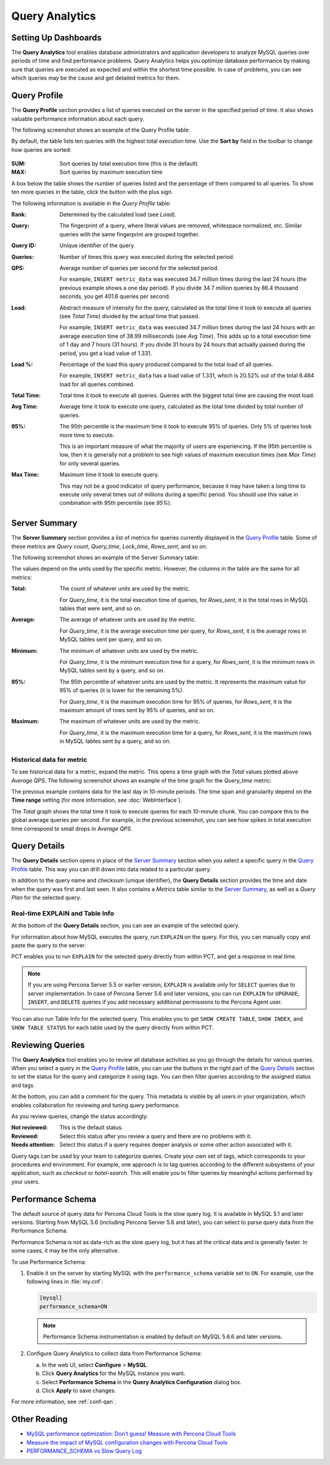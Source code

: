 .. _qan:

===============
Query Analytics
===============

Setting Up Dashboards
---------------------

The **Query Analytics** tool enables database administrators
and application developers to analyze MySQL queries over periods of time
and find performance problems.
Query Analytics helps you optimize database performance
by making sure that queries are executed as expected
and within the shortest time possible.
In case of problems, you can see which queries may be the cause
and get detailed metrics for them.

Query Profile
-------------

The **Query Profile** section provides a list of queries
executed on the server in the specified period of time.
It also shows valuable performance information about each query.

The following screenshot shows an example of the Query Profile table:

.. image:: images/query-profile.png

By default, the table lists ten queries with the highest total execution time.
Use the **Sort by** field in the toolbar to change how queries are sorted:

.. figure:: images/qan-sortby-menu.png

:SUM: Sort queries by total execution time (this is the default)
:MAX: Sort queries by maximum execution time

A box below the table shows the number of queries listed
and the percentage of them compared to all queries.
To show ten more queries in the table, click the button with the plus sign.

The following information is available in the *Query Profile* table:

:Rank: Determined by the calculated load (see *Load*).

:Query: The fingerprint of a query, where literal values are removed,
 whitespace normalized, etc.
 Similar queries with the same fingerprint are grouped together.

:Query ID: Unique identifier of the query.

:Queries: Number of times this query was executed during the selected period.

:QPS: Average number of queries per second for the selected period.

 For example, ``INSERT metric_data`` was executed 34.7 million times
 during the last 24 hours (the previous example shows a one day period).
 If you divide 34.7 million queries by 86.4 thousand seconds,
 you get 401.6 queries per second.

:Load: Abstract measure of intensity for the query,
 calculated as the total time it took to execute all queries (see *Total Time*)
 divided by the actual time that passed.

 For example, ``INSERT metric_data`` was executed 34.7 million times
 during the last 24 hours with an average execution time of 38.99 milliseconds
 (see *Avg Time*).
 This adds up to a total execution time of 1 day and 7 hours (31 hours).
 If you divide 31 hours by 24 hours that actually passed during the period,
 you get a load value of 1.331.

:Load %: Percentage of the load this query produced
 compared to the total load of all queries.

 For example, ``INSERT metric_data`` has a load value of 1.331,
 which is 20.52% out of the total 6.484 load for all queries combined.

:Total Time: Total time it took to execute all queries.
 Queries with the biggest total time are causing the most load.

:Avg Time: Average time it took to execute one query,
 calculated as the total time divided by total number of queries.

:95%: The 95th percentile is the maximum time it took to execute 95% of queries.
 Only 5% of queries took more time to execute.

 This is an important measure of what the majority of users are experiencing.
 If the 95th percentile is low, then it is generally not a problem
 to see high values of maximum execution times (see *Max Time*)
 for only several queries.

:Max Time: Maximum time it took to execute query.

 This may not be a good indicator of query performance,
 because it may have taken a long time to execute only several times
 out of millions during a specific period.
 You should use this value in combination with 95th percentile (see *95%*).

Server Summary
--------------

The **Server Summary** section provides a list of metrics
for queries currently displayed in the `Query Profile`_ table.
Some of these metrics are *Query count*, *Query_time*, *Lock_time*, *Rows_sent*,
and so on.

The following screenshot shows an example of the Server Summary table:

.. image:: images/server-summary.png

The values depend on the units used by the specific metric.
However, the columns in the table are the same for all metrics:

:Total: The count of whatever units are used by the metric.

 For *Query_time*, it is the total execution time of queries,
 for *Rows_sent*, it is the total rows in MySQL tables that were sent,
 and so on.

:Average: The average of whatever units are used by the metric.

 For *Query_time*, it is the average execution time per query,
 for *Rows_sent*, it is the average rows in MySQL tables sent per query,
 and so on.

:Minimum: The minimum of whatever units are used by the metric.

 For *Query_time*, it is the minimum execution time for a query,
 for *Rows_sent*, it is the minimum rows in MySQL tables sent by a query,
 and so on.

:95%: The 95th percentile of whatever units are used by the metric.
 It represents the maximum value for 95% of queries
 (it is lower for the remaining 5%).

 For *Query_time*, it is the maximum execution time for 95% of queries,
 for *Rows_sent*, it is the maximum amount of rows sent by 95% of queries,
 and so on.

:Maximum: The maximum of whatever units are used by the metric.

 For *Query_time*, it is the maximum execution time for a query,
 for *Rows_sent*, it is the maximum rows in MySQL tables sent by a query,
 and so on.

Historical data for metric
**************************

To see historical data for a metric, expand the metric.
This opens a time graph with the *Total* values plotted above *Average QPS*.
The following screenshot shows an example of the time graph
for the *Query_time* metric:

.. image:: images/metric-time-graph.png

The previous example contains data for the last day in 10-minute periods.
The time span and granularity depend on the **Time range** setting
(for more information, see :doc:`WebInterface`).

The *Total* graph shows the total time it took to execute queries
for each 10-minute chunk.
You can compare this to the global average queries per second.
For example, in the previous screenshot,
you can see how spikes in total execution time
correspond to small drops in *Average QPS*.

Query Details
-------------

The **Query Details** section opens in place of the `Server Summary`_ section
when you select a specific query in the `Query Profile`_ table.
This way you can drill down into data related to a particular query.

In addition to the query name and checksum (unique identifier),
the **Query Details** section provides the time and date
when the query was first and last seen.
It also contains a *Metrics* table similar to the `Server Summary`_,
as well as a *Query Plan* for the selected query.

Real-time EXPLAIN and Table Info
********************************

At the bottom of the **Query Details** section,
you can see an example of the selected query.

For information about how MySQL executes the query,
run ``EXPLAIN`` on the query.
For this, you can manually copy and paste the query to the server.

PCT enables you to run ``EXPLAIN`` for the selected query
directly from within PCT, and get a response in real time.

.. note:: If you are using Percona Server 5.5 or earlier version,
   ``EXPLAIN`` is available only for ``SELECT`` queries
   due to server implementation.
   In case of Percona Server 5.6 and later versions,
   you can run ``EXPLAIN`` for ``UPGRADE``, ``INSERT``, and ``DELETE``
   queries if you add necessary additional permissions
   to the Percona Agent user.

You can also run Table Info for the selected query.
This enables you to get ``SHOW CREATE TABLE``, ``SHOW INDEX``,
and ``SHOW TABLE STATUS`` for each table used by the query
directly from within PCT.

Reviewing Queries
-----------------

The **Query Analytics** tool enables you to review all database activities
as you go through the details for various queries.
When you select a query in the `Query Profile`_ table,
you can use the buttons in the right part of the `Query Details`_ section
to set the status for the query and categorize it using tags.
You can then filter queries according to the assigned status and tags.

.. image:: images/qan-status-tag-filters.png

At the bottom, you can add a comment for the query.
This metadata is visible by all users in your organization,
which enables collaboration for reviewing and tuning query performance.

As you review queries, change the status accordingly:

:Not reviewed: This is the default status.

:Reviewed: Select this status after you review a query
 and there are no problems with it.

:Needs attention: Select this status if a query requires deeper analysis
 or some other action associated with it.

Query tags can be used by your team to categorize queries.
Create your own set of tags,
which corresponds to your procedures and environment.
For example, one approach is to tag queries
according to the different subsystems of your application,
such as *checkout* or *hotel-search*.
This will enable you to filter queries by meaningful actions
performed by your users.

.. _perf-schema:

Performance Schema
------------------

The default source of query data for Percona Cloud Tools is the slow query log.
It is available in MySQL 5.1 and later versions.
Starting from MySQL 5.6 (including Percona Server 5.6 and later),
you can select to parse query data from the Performance Schema.

Performance Schema is not as data-rich as the slow query log,
but it has all the critical data and is generally faster.
In some cases, it may be the only alternative.

To use Performance Schema:

1. Enable it on the server by starting MySQL
   with the ``performance_schema`` variable set to ``ON``.
   For example, use the following lines in :file:`my.cnf`:

   .. code-block:: none

      [mysql]
      performance_schema=ON

   .. note:: Performance Schema instrumentation is enabled by default
      on MySQL 5.6.6 and later versions.

2. Configure Query Analytics to collect data from Performance Schema:

   a) In the web UI, select **Configure** > **MySQL**.
   b) Click **Query Analytics** for the MySQL instance you want.
   c) Select **Performance Schema** in
      the **Query Analytics Configuration** dialog box.
   d) Click **Apply** to save changes.

For more information, see :ref:`conf-qan`.

Other Reading
-------------

* `MySQL performance optimization: Don’t guess! Measure with Percona Cloud Tools <http://www.percona.com/blog/2014/01/29/mysql-performance-optimization-dont-guess-measure-with-percona-cloud-tools/>`_
* `Measure the impact of MySQL configuration changes with Percona Cloud Tools <http://www.percona.com/blog/2014/06/11/measure-impact-mysql-configuration-changes-percona-cloud-tools/>`_
* `PERFORMANCE_SCHEMA vs Slow Query Log <http://www.percona.com/blog/2014/02/11/performance_schema-vs-slow-query-log/>`_
